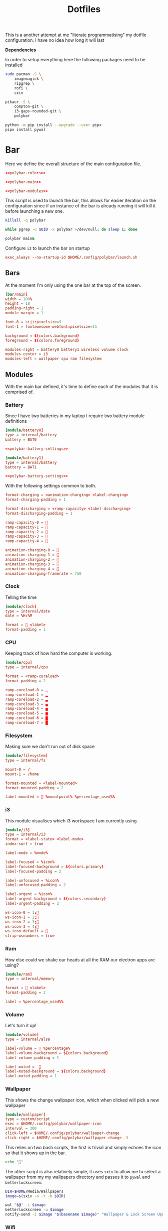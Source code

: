 #+TITLE: Dotfiles

This is a another attempt at me "literate programmatising" my dotfile
configuration. I have no idea how long it will last

*Dependencies*

In order to setup everything here the following packages need to be installed

#+BEGIN_SRC bash :tangle install.sh :shebang #!/bin/bash
sudo pacman -S \
    imagemagick \
    ripgrep \
    rofi \
    sxiv

pikaur -S \
    compton-git \
    i3-gaps-rounded-git \
    polybar

python -m pip install --upgrade --user pipx
pipx install pywal
#+END_SRC

* Bar

Here we define the overall structure of the main configuration file.
#+BEGIN_SRC conf :noweb yes :tangle polybar/config
<<polybar-colors>>

<<polybar-main>>

<<polybar-modules>>
#+END_SRC

This script is used to launch the bar, this allows for easier iteration on the
configuration since if an instance of the bar is already running it will kill it
before launching a new one.

#+BEGIN_SRC bash :tangle polybar/launch.sh :shebang #!/bin/bash
killall -q polybar

while pgrep -u $UID -x polybar >/dev/null; do sleep 1; done

polybar main&
#+END_SRC

Configure ~i3~ to launch the bar on startup

#+NAME: i3-startup
#+BEGIN_SRC conf
exec_always --no-startup-id $HOME/.config/polybar/launch.sh
#+END_SRC

** Bars

At the moment I'm only using the one bar at the top of the screen.

#+NAME: polybar-main
#+BEGIN_SRC conf
[bar/main]
width = 100%
height = 18
padding-right = 1
module-margin = 1

font-0 = siji:pixelsize=9
font-1 = fontawesome-webfont:pixelsize=11

background = ${colors.background}
foreground = ${colors.foreground}

modules-right = battery0 battery1 wireless volume clock
modules-center = i3
modules-left = wallpaper cpu ram filesystem
#+END_SRC

** Modules

With the main bar defined, it's time to define each of the modules that it is
comprised of.

*** Battery

Since I have two batteries in my laptop I require two battery module definitions

#+NAME: polybar-modules
#+BEGIN_SRC conf :noweb yes
[module/battery0]
type = internal/battery
battery = BAT0

<<polybar-battery-settings>>

[module/battery1]
type = internal/battery
battery = BAT1

<<polybar-battery-settings>>
#+END_SRC

With the following settings common to both.

#+NAME: polybar-battery-settings
#+BEGIN_SRC conf
format-charging = <animation-charging> <label-charging>
format-charging-padding = 1

format-discharging = <ramp-capacity> <label-discharging>
format-discharging-padding = 1

ramp-capacity-0 = 
ramp-capacity-1 = 
ramp-capacity-2 = 
ramp-capacity-3 = 
ramp-capacity-4 = 

animation-charging-0 = 
animation-charging-1 = 
animation-charging-2 = 
animation-charging-3 = 
animation-charging-4 = 
animation-charging-framerate = 750

#+END_SRC

*** Clock

Telling the time

#+NAME: polybar-modules
#+BEGIN_SRC conf
[module/clock]
type = internal/date
date = %H:%M

format =  <label>
format-padding = 1

#+END_SRC

*** CPU

Keeping track of how hard the computer is working.

#+NAME: polybar-modules
#+BEGIN_SRC conf
[module/cpu]
type = internal/cpu

format = <ramp-coreload>
format-padding = 2

ramp-coreload-0 = ▁
ramp-coreload-1 = ▂
ramp-coreload-2 = ▃
ramp-coreload-3 = ▄
ramp-coreload-4 = ▅
ramp-coreload-5 = ▆
ramp-coreload-6 = ▇
ramp-coreload-7 = █

#+END_SRC

*** Filesystem

Making sure we don't run out of disk space

#+NAME: polybar-modules
#+BEGIN_SRC conf
[module/filesystem]
type = internal/fs

mount-0 = /
mount-1 = /home

format-mounted = <label-mounted>
format-mounted-padding = 2

label-mounted =  %mountpoint% %percentage_used%%

#+END_SRC

*** i3

This module visualises which i3 workspace I am currently using

#+NAME: polybar-modules
#+BEGIN_SRC conf
[module/i3]
type = internal/i3
format = <label-state> <label-mode>
index-sort = true

label-mode = %mode%

label-focused = %icon%
label-focused-background = ${colors.primary}
label-focused-padding = 2

label-unfocused = %icon%
label-unfocused-padding = 2

label-urgent = %icon%
label-urgent-background = ${colors.secondary}
label-urgent-padding = 2

ws-icon-0 = 1;
ws-icon-1 = 2;
ws-icon-2 = 3;
ws-icon-3 = 4;
ws-icon-default = 
strip-wsnumbers = true

#+END_SRC

*** Ram

How else could we shake our heads at all the RAM our electron apps are using?

#+NAME: polybar-modules
#+BEGIN_SRC conf
[module/ram]
type = internal/memory

format =  <label>
format-padding = 2

label = %percentage_used%%

#+END_SRC

*** Volume

Let's turn it up!

#+NAME: polybar-modules
#+BEGIN_SRC conf
[module/volume]
type = internal/alsa

label-volume =  %percentage%
label-volume-background = ${colors.background}
label-volume-padding = 1

label-muted =  
label-muted-background = ${colors.background}
label-muted-padding = 1

#+END_SRC

*** Wallpaper

This shows the change wallpaper icon, which when clicked will pick a new
wallpaper

#+NAME: polybar-modules
#+BEGIN_SRC conf
[module/wallpaper]
type = custom/script
exec = $HOME/.config/polybar/wallpaper-icon
interval = 300
click-left = $HOME/.config/polybar/wallpaper-change
click-right = $HOME/.config/polybar/wallpaper-change -l

#+END_SRC

This relies on two bash scripts, the first is trivial and simply echoes the icon
so that it shows up in the bar.

#+BEGIN_SRC bash :tangle polybar/wallpaper-icon :shebang #!/bin/bash
echo ""
#+END_SRC

The other script is also relatively simple, it uses ~sxiv~ to allow me to select
a wallpaper from my my wallpapers directory and passes it to ~pywal~ and
~betterlockscreen~.

#+BEGIN_SRC bash :tangle polybar/wallpaper-change :shebang #!/bin/bash
DIR=$HOME/Media/Wallpapers
image=$(sxiv -o -t -b $DIR)

wal "$@" -i $image                                                            # Set the image as the background and recalculate the colorscheme
betterlockscreen -u $image                                                    # Update the image used on the lockscreen
notify-send -i $image "$(basename $image)" "Wallpaper & Lock Screen Updated"  # Send a notification when done.
#+END_SRC

*** Wifi

Show what wifi network we are currently connected to.

#+NAME: polybar-modules
#+BEGIN_SRC conf
[module/wireless]
type = internal/network
interface = wlp4s0

label-connected =   %essid%
label-connected-background = ${colors.background}
label-connected-padding = 1

#+END_SRC

* Colours

Where possible I have a consistent colour scheme automatically generated based
on my current wallpaper courtesy of the fantastic [[https://github.com/dylanaraps/pywal][pywal]] project. Keeping colour
configurations up to date and in sync it warrants its own dedicated config section.

** Bar

I'm not entirely sure of how this hangs together but ~pywal~ seems to be updating
~Xresources~ behind the scenes so we can pull the colours from there into ~polybar~.

#+NAME: polybar-colors
#+BEGIN_SRC conf
[colors]
background = ${xrdb:color0:#222}
foreground = ${xrdb:color15:#fff}
primary = ${xrdb:color2:#222}
secondary = ${xrdb:color1:#222}
#+END_SRC

** i3

~i3~ can also load its colours from Xresources so updating the colorscheme is
nice and easy

#+NAME: i3-colors
#+BEGIN_SRC conf
set_from_resource $pri i3wm.color2  #ffffff
set_from_resource $bg  i3wm.color0  #000000
set_from_resource $fg  i3wm.color7  #dddddd

# class                  border  backgr.  text  indicator  child_border
client.focused           $bg     $bg      $fg   $bg        $bg
client.focused_inactive  $bg     $bg      $fg   $bg        $bg
client.unfocused         $bg     $bg      $fg   $bg        $bg
client.urgent            $bg     $bg      $fg   $bg        $bg
client.placeholder       $bg     $bg      $fg   $bg        $bg

client.background        $bg
#+END_SRC

We can also configure ~i3~ to call ~pywal~ to restore the wallpaper and colour
configuration on startup

#+NAME: i3-startup
#+BEGIN_SRC conf
exec --no-startup-id wal -R
#+END_SRC

** Rofi

#+BEGIN_SRC css :tangle wal/templates/config.rasi
 * {{
 location: south east;
 anchor: south east;
 border-color: {color0};
 background-color: {color0};
 text-color: {color1};
 spacing: 2;
}}

#window {{
 width: 100%;
 border: 0;
}}

#listview {{
 fixed-height: 1;
 padding: 1em;

 columns: 1;
 lines: 6;
 background-color: {color0};
}}

#inputbar {{
 padding: 5px;
 background-color: {color0};
 text-color: {color1} ;
}}

#element {{
 padding: 5px;
 background-color: {color0};
 text-color: {color1};
}}

#element selected.normal {{
  text-color: {color15};
}}
#+END_SRC

** Terminal

Setting colours for the terminal is easy enough, just reference the generated
config file.

#+NAME: kitty-colors
#+BEGIN_SRC conf
include ~/.cache/wal/colors-kitty.conf
#+END_SRC

* Compton

Compton is a program that makes everything look just that little bit prettier

#+BEGIN_SRC conf :tangle compton.conf :noweb yes
backend = "glx";
detect-transient = true;
detect-client-leader = true;
detect-rounded-corners = true;

<<compton-dimming>>
<<compton-fading>>
<<compton-opacity>>
<<compton-shadows>>

wintypes:
{
  dock = { shadow = false; };
};
#+END_SRC

Configure compton to start as i3 starts

#+NAME: i3-startup
#+BEGIN_SRC conf
exec --no-startup-id compton --focus-exclude '_NET_WM_NAME@:s = "rofi"'
#+END_SRC


** Blur

*Not yet active in config* Waiting on backends that support this to stabilise

#+NAME: compton-blur
#+BEGIN_SRC conf
blur:
{
  method = "gaussian";
    size = 10;
  deviation = 5.0;
};
#+END_SRC

** Dimming

#+NAME: compton-dimming
#+BEGIN_SRC conf
inactive-dim = 0.1;
#+END_SRC

** Fading

#+NAME: compton-fading
#+BEGIN_SRC conf
fading = true;
#+END_SRC

** Opacity

Basic opacity settings

#+NAME: compton-opacity
#+BEGIN_SRC conf
active-opacity = 0.95;
inactive-opacity = 0.95;
#+END_SRC

Disable opacity for certain applications

** Shadows

#+NAME: compton-shadows
#+BEGIN_SRC conf
shadow = true;
shadow-radius = 4;
shadow-offset-x = 2;
shadow-offset-y = 2;
#+END_SRC

* i3

#+BEGIN_SRC conf :tangle i3/config :noweb yes
set $mod Mod4

# Looks
font pango:monospace 8

default_border pixel 10
border_radius 5
gaps outer 10
gaps inner 10

<<i3-colors>>

# Keybindings
<<i3-lifecycle-keys>>
<<i3-rofi-keys>>
<<i3-scratchpad-keys>>
<<i3-terminal-keys>>
<<i3-window-keys>>
<<i3-workspace-keys>>

# Window Rules
<<i3-window-rules>>

# Startup
<<i3-startup>>
#+END_SRC

** Life Cycle

Keybindings that manage the life cycle of ~i3~

#+NAME: i3-lifecycle-keys
#+BEGIN_SRC conf
bindsym $mod+Shift+c reload
bindsym $mod+Shift+r restart
#+END_SRC

and the system

#+NAME: i3-lifecycle-keys
#+BEGIN_SRC conf
bindsym $mod+Shift+x exec betterlockscreen -l dimblur
#+END_SRC

** Scratchpad

The [[https://i3wm.org/docs/userguide.html#_scratchpad][Scratchpad]] is a *fantastic* feature of ~i3~ think of it as a dropdown
terminal but it can work for *any* application! To move a window to the
scratchpad simply use the following keybinding

#+NAME: i3-scratchpad-keys
#+BEGIN_SRC conf
bindsym $mod+i move scratchpad
#+END_SRC

This will make the window disappear, to bring it back simply press the
complementary keybinding

#+NAME: i3-scratchpad-keys
#+BEGIN_SRC conf
bindsym $mod+o scratchpad show
#+END_SRC

Et voila! Instant "dropdown" applications

** Window Management

Since ~i3~ is a window manager it would be good to set up some keys that manage
windows!

#+NAME: i3-window-keys
#+BEGIN_SRC conf
bindsym $mod+Shift+q kill
#+END_SRC

*Window Focus*

#+NAME: i3-window-keys
#+BEGIN_SRC conf
bindsym $mod+h focus left
bindsym $mod+j focus down
bindsym $mod+k focus up
bindsym $mod+l focus right

bindsym $mod+a focus parent
bindsym $mod+s focus child
#+END_SRC

*Window Movement*

#+NAME: i3-window-keys
#+BEGIN_SRC conf
bindsym $mod+Shift+h move left
bindsym $mod+Shift+j move down
bindsym $mod+Shift+k move up
bindsym $mod+Shift+l move right
#+END_SRC

*Window Layout*

#+NAME: i3-window-keys
#+BEGIN_SRC conf
bindsym $mod+b split h
bindsym $mod+v split v

bindsym $mod+q layout stacking
bindstm $mod+w layout tabbed
bindsym $mod+e layout toggle split
#+END_SRC

**Fullscreen Windows**

This will allow toggling fullscreen display of the focused window.

#+NAME: i3-window-keys
#+BEGIN_SRC conf
bindsym $mod+f fullscreen toggle
#+END_SRC

*Floating Windows*

This binding will switch between floating / tiled mode for the focused window.

#+NAME: i3-window-keys
#+BEGIN_SRC conf
bindsym $mod+Shift+space floating toggle
#+END_SRC

This binding will switch focus between floating / tiled windows.

#+BEGIN_SRC conf
bindsym $mod+space foccs mode_toggle
#+END_SRC

Setting this allows floating windows to be dragged around by the mouse

#+NAME: i3-window-keys
#+BEGIN_SRC conf
floating_modifier $mod
#+END_SRC

*Resizing Windows*

~i3~ has the concept of [[https://i3wm.org/docs/userguide.html#binding_modes][modes]], the next set of bindings use this concept to
create a mode in which we can resize windows while it is active

#+NAME: i3-window-keys
#+BEGIN_SRC conf
mode "resize" {
        bindsym h resize shrink width 10 px or 10 ppt
        bindsym j resize grow height 10 px or 10 ppt
        bindsym k resize shrink height 10 px or 10 ppt
        bindsym l resize grow width 10 px or 10 ppt

        bindsym Return mode "default"
        bindsym Escape mode "default"
        bindsym $mod+r mode "default"
}

bindsym $mod+r mode "resize"
#+END_SRC

** Window Rules

This section contains all the rules that govern how windows for individual
application are handled.

**Sxiv**

#+NAME: i3-window-rules
#+BEGIN_SRC conf
for_window [class="Sxiv"] floating enable
#+END_SRC

** Workspaces

As well as managing windows ~i3~ can provide us with a number of virtual
desktops called workspaces to help organise windows further.

*Workspace Definitions*

#+NAME: i3-workspace-keys
#+BEGIN_SRC conf
set $ws1 "1"
set $ws2 "2"
set $ws3 "3"
set $ws4 "4"
set $ws5 "5"
set $ws6 "6"
set $ws7 "7"
set $ws8 "8"
set $ws9 "9"
set $ws10 "10"
#+END_SRC

*Workspace Switching*

#+NAME: i3-workspace-keys
#+BEGIN_SRC conf
bindsym $mod+1 workspace $ws1
bindsym $mod+2 workspace $ws2
bindsym $mod+3 workspace $ws3
bindsym $mod+4 workspace $ws4
bindsym $mod+5 workspace $ws5
bindsym $mod+6 workspace $ws6
bindsym $mod+7 workspace $ws7
bindsym $mod+8 workspace $ws8
bindsym $mod+9 workspace $ws9
bindsym $mod+0 workspace $ws10
#+END_SRC

This handy setting also allows us to jump back to the workspace we came from if
we press the same key combo twice.

#+NAME: i3-workspace-keys
#+BEGIN_SRC conf
workspace_auto_back_and_forth yes
#+END_SRC

*Send to Workspace*

These bindings allow us to send the focused window to another workspace.

#+NAME: i3-workspace-keys
#+BEGIN_SRC conf
bindsym $mod+Shift+1 move container to workspace $ws1
bindsym $mod+Shift+2 move container to workspace $ws2
bindsym $mod+Shift+3 move container to workspace $ws3
bindsym $mod+Shift+4 move container to workspace $ws4
bindsym $mod+Shift+5 move container to workspace $ws5
bindsym $mod+Shift+6 move container to workspace $ws6
bindsym $mod+Shift+7 move container to workspace $ws7
bindsym $mod+Shift+8 move container to workspace $ws8
bindsym $mod+Shift+9 move container to workspace $ws9
bindsym $mod+Shift+0 move container to workspace $ws10
#+END_SRC

* Miscellaneous

Odds and ends with no other home yet are configured here.

** X11
*** Xinitrc

This file is called when we invoke ~startx~ and is responsible setting various
configurations before i3 is invoked.

#+BEGIN_SRC sh :tangle xinitrc
#! /bin/sh

# Not entirely sure what this does but it seems important.
if [ -d /etc/X11/xinit/xinitrc.d ]; then
  for f in /etc/X11/xinit/xinitrc.d/*; do
    [ -x "$f" ] && . "$f"
  done
  unset f
fi

# Use settings in the .Xresources file
xrdb -merge ~/.Xresources

# Disable beeping
xset b off

# Set GB layout, remap CAPS to ESC
setxkbmap -layout gb -option caps:escape

# Disable page up / page down keys on my laptop.
xmodmap -e "keycode 166="
xmodmap -e "keycode 167="

# Set the cursor
xsetroot -cursor_name left_ptr

# Start i3
exec i3
#+END_SRC

* Rofi

[[https://github.com/davatorium/rofi][Rofi]] is a great application launcher, window switcher and general purpose "select
from list of things" program

** Config

Using a configuration file we can avoid most of the command line arguments

#+BEGIN_SRC css :tangle rofi/config.rasi
configuration {
    display-run: "> ";
    theme: "~/.cache/wal/config.rasi";
}
#+END_SRC

** Bindings

These bindings are used to launch ~rofi~ in various modes under ~i3~

*Launch Application*

#+NAME: i3-rofi-keys
#+BEGIN_SRC conf
bindsym $mod+Shift+Return exec rofi -show run
#+END_SRC

*Raise Window*

#+NAME: i3-rofi-keys
#+BEGIN_SRC conf
bindsym $mod+Tab exec rofi -show window
#+END_SRC

* Scripts

** Pydev

A python script for python development

#+BEGIN_SRC python :tangle scripts/pydev :noweb yes :shebang #!/usr/bin/env python3
import argparse
import logging
import os
import subprocess

<<pyutils-logging>>
<<pydev-features>>

cli = argparse.ArgumentParser(description="Utilities for python development")
cli.add_argument(
    "-v",
    "--verbose",
    action="count",
    default=0,
    help="increase the verbosity of the logging output"
)
cli.add_argument(
    "-q", "--quiet", action="store_true", help="suppress any logging output"
)

commands = cli.add_subparsers(title="commands")
<<pydev-cli>>

def main():
    namespace = cli.parse_args()

    exclude = ["run", "verbose", "quiet"]
    args = {k: v for k, v in vars(namespace).items() if k not in exclude}

    init_logging(namespace.verbose, namespace.quiet)

    if hasattr(namespace, "run"):
        namespace.run(**args)
    else:
        cli.print_help()

if __name__ == "__main__":
    main()
#+END_SRC

*** Search

#+BEGIN_SRC sh
$ pydev search Parser                                  # Search for "Parser" within the default virtualenv (.dev)
$ pydev search @shape --project                        # Search for "@shape" within the local project
$ pydev search Reader --venv .test --pkg docutils      # Search for "Reader" within the 'docutils' package inside the '.test' virtualenv
#+END_SRC

Something I find myself doing more and more is reading the source code of other
projects (particularly ~docutils~ related projects) to try and understand how
things are used. The ~search~ command is a very thin wrapper around ~ripgrep~
that allows easy searching across the local project, a package or an entire
virtualenv.

It has the following command line options

#+NAME: pydev-cli
#+BEGIN_SRC python
search = commands.add_parser("search", help="search for a given pattern")
search.add_argument("pattern", type=str, help="the pattern to search for")
search.add_argument(
    "-p", "--pkg", type=str, default=None, help="search within a given package"
)
search.add_argument(
    "--project", action="store_true", help="restrict search to the project's codebase"
)
search.add_argument(
    "--venv", default=".dev", help="search in the given virtual environment"
)
search.set_defaults(run=do_search)
#+END_SRC

And now its implementation

#+NAME: pydev-features
#+BEGIN_SRC python
def do_search(pattern, venv=None, pkg=None, project=False):
    cmd = ["rg", pattern]

    if venv is not None:
        path = os.path.join(venv, "lib", "python3.7", "site-packages")

        if pkg is not None:
            path = os.path.join(path, pkg)

    if not project:
        cmd.append(path)

    log.debug("Running command: %s", " ".join(cmd))
    subprocess.run(cmd)
#+END_SRC

** Utils

This section contains utilities that can be reused across scripts thanks to the
magic of tangling.

*** Logging

Since we're only dealing with scripts we don't need to go overboard on the
logging, but for debugging/development purposes it's useful to have the ability
to increase the verbosity of the output.

#+NAME: pyutils-logging
#+BEGIN_SRC python
LOG_LEVELS = [
    (logging.INFO, "%(message)s"),
    (logging.DEBUG, "[%(levelname)s]: %(message)s"),
]
log = logging.getLogger(__name__)

def init_logging(verbose, quiet):
    """Initialise the logging system."""

    if quiet or verbose < 0:
        return

    try:
        level, fmt = LOG_LEVELS[verbose]
    except IndexError:
        level, fmt = LOG_LEVELS[-1]

    console = logging.StreamHandler()
    console.setFormatter(logging.Formatter(fmt))

    log.setLevel(level)
    log.addHandler(console)
#+END_SRC

* Terminal

[[https://sw.kovidgoyal.net/kitty/][kitty]] seems to be gaining popularity as a terminal emulator and seems nice
enough with nice features like GPU rendering. The configuration itself is
trivial (at least for now) just setting the font and the colours

#+BEGIN_SRC conf :noweb yes :tangle kitty/kitty.conf
font_size 9
font_family Iosevka

<<kitty-colors>>
#+END_SRC

The terminal can be launched by hitting ~Windows+Enter~ under ~i3~

#+NAME: i3-terminal-keys
#+BEGIN_SRC conf
bindsym $mod+Return exec kitty
#+END_SRC

